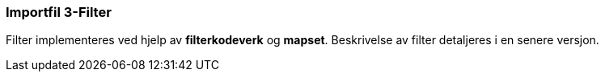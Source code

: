 === Importfil 3-Filter

Filter implementeres ved hjelp av *filterkodeverk* og *mapset*.
Beskrivelse av filter detaljeres i en senere versjon. 